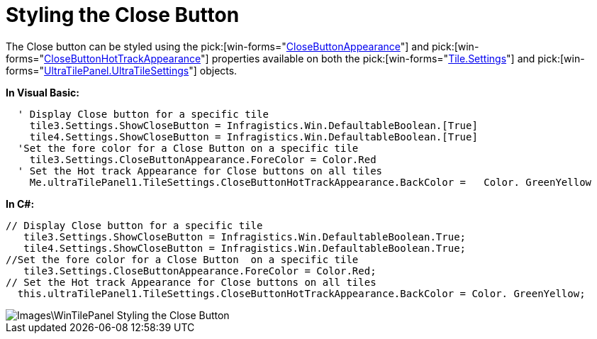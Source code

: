 ﻿////

|metadata|
{
    "name": "wintilepanel-styling-the-close-button",
    "controlName": ["WinTilePanel"],
    "tags": ["How Do I","Styling"],
    "guid": "{FFF0A1CF-55E7-4EAD-BEBF-09890DC31193}",  
    "buildFlags": [],
    "createdOn": "0001-01-01T00:00:00Z"
}
|metadata|
////

= Styling the Close Button

The Close button can be styled using the  pick:[win-forms="link:{ApiPlatform}win.misc{ApiVersion}~infragistics.win.misc.ultratilesettings~closebuttonappearance.html[CloseButtonAppearance]"]  and  pick:[win-forms="link:{ApiPlatform}win.misc{ApiVersion}~infragistics.win.misc.ultratilesettings~closebuttonhottrackappearance.html[CloseButtonHotTrackAppearance]"]  properties available on both the pick:[win-forms="link:{ApiPlatform}win.misc{ApiVersion}~infragistics.win.misc.ultratile~settings.html[Tile.Settings]"]  and  pick:[win-forms="link:{ApiPlatform}win.misc{ApiVersion}~infragistics.win.misc.ultratilepanel~tilesettings.html[UltraTilePanel.UltraTileSettings]"]  objects.

*In Visual Basic:*

----
  ' Display Close button for a specific tile
    tile3.Settings.ShowCloseButton = Infragistics.Win.DefaultableBoolean.[True]
    tile4.Settings.ShowCloseButton = Infragistics.Win.DefaultableBoolean.[True]
  'Set the fore color for a Close Button on a specific tile
    tile3.Settings.CloseButtonAppearance.ForeColor = Color.Red
  ' Set the Hot track Appearance for Close buttons on all tiles
    Me.ultraTilePanel1.TileSettings.CloseButtonHotTrackAppearance.BackColor =   Color. GreenYellow
----

*In C#:*

----
// Display Close button for a specific tile
   tile3.Settings.ShowCloseButton = Infragistics.Win.DefaultableBoolean.True;
   tile4.Settings.ShowCloseButton = Infragistics.Win.DefaultableBoolean.True;
//Set the fore color for a Close Button  on a specific tile
   tile3.Settings.CloseButtonAppearance.ForeColor = Color.Red;
// Set the Hot track Appearance for Close buttons on all tiles
  this.ultraTilePanel1.TileSettings.CloseButtonHotTrackAppearance.BackColor = Color. GreenYellow;
----

image::Images\WinTilePanel_Styling_the_Close_Button.png[]